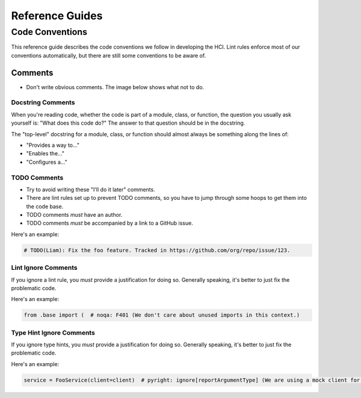 ================
Reference Guides
================

----------------
Code Conventions
----------------

This reference guide describes the code conventions we follow in developing the HCI.
Lint rules enforce most of our conventions automatically, but
there are still some conventions to be aware of.

Comments
========

- Don't write obvious comments. The image below shows what not to do.

.. image:: _static/stop-sign.jpg
   :width: 200px
   :alt: A picture of a stop sign with another sign pointing to it with the text: "This is a stop sign"

Docstring Comments
------------------

When you're reading code, whether the code is part of a module, class, or function, the
question you usually ask yourself is: "What does this code do?" The answer to that
question should be in the docstring.

The "top-level" docstring for a module, class, or function should almost always
be something along the lines of:

- "Provides a way to..."
- "Enables the..."
- "Configures a..."

TODO Comments
-------------

- Try to avoid writing these "I'll do it later" comments.
- There are lint rules set up to prevent TODO comments, so you have to jump through
  some hoops to get them into the code base.
- TODO comments *must* have an author.
- TODO comments *must* be accompanied by a link to a GitHub issue.

Here's an example:

.. code-block:: python

    # TODO(Liam): Fix the foo feature. Tracked in https://github.com/org/repo/issue/123.

Lint Ignore Comments
--------------------

If you ignore a lint rule, you *must* provide a justification for doing so. Generally
speaking, it's better to just fix the problematic code.

Here's an example:

.. code-block:: python

    from .base import (  # noqa: F401 (We don't care about unused imports in this context.)

Type Hint Ignore Comments
-------------------------

If you ignore type hints, you *must* provide a justification for doing so. Generally
speaking, it's better to just fix the problematic code.

Here's an example:

.. code-block:: python

    service = FooService(client=client)  # pyright: ignore[reportArgumentType] (We are using a mock client for our test.)

